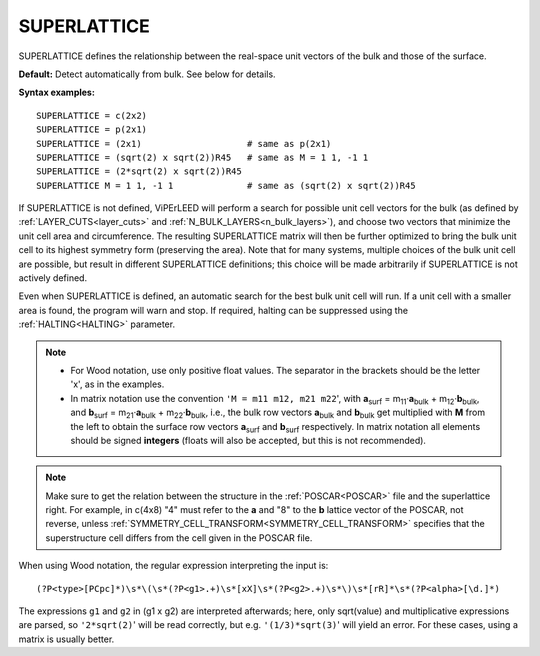 .. _superlattice:

SUPERLATTICE
============

SUPERLATTICE defines the relationship between the real-space unit vectors 
of the bulk and those of the surface.

**Default:** Detect automatically from bulk. See below for details.

**Syntax examples:**

::

   SUPERLATTICE = c(2x2)
   SUPERLATTICE = p(2x1)
   SUPERLATTICE = (2x1)                    # same as p(2x1)
   SUPERLATTICE = (sqrt(2) x sqrt(2))R45   # same as M = 1 1, -1 1
   SUPERLATTICE = (2*sqrt(2) x sqrt(2))R45
   SUPERLATTICE M = 1 1, -1 1              # same as (sqrt(2) x sqrt(2))R45

If SUPERLATTICE is not defined, ViPErLEED will perform a search for possible
unit cell vectors for the bulk (as defined by :ref:`LAYER_CUTS<layer_cuts>`
and :ref:`N_BULK_LAYERS<n_bulk_layers>`), and choose two vectors that minimize
the unit cell area and circumference. The resulting SUPERLATTICE matrix will
then be further optimized to bring the bulk unit cell to its highest symmetry
form (preserving the area). Note that for many systems, multiple choices of the
bulk unit cell are possible, but result in different SUPERLATTICE definitions;
this choice will be made arbitrarily if SUPERLATTICE is not actively defined.

Even when SUPERLATTICE is defined, an automatic search for the best bulk unit
cell will run. If a unit cell with a smaller area is found, the program will
warn and stop. If required, halting can be suppressed using the
:ref:`HALTING<HALTING>` parameter.

.. note::

   -  For Wood notation, use only positive float values. The separator 
      in the brackets should be the letter 'x', as in the examples.
   -  In matrix notation use the convention ``'M = m11 m12, m21 m22``', with
      **a**\ :sub:`surf` = m\ :sub:`11`\ ·\ **a**\ :sub:`bulk`
      + m\ :sub:`12`\ ·\ **b**\ :sub:`bulk`,
      and **b**\ :sub:`surf` = m\ :sub:`21`\ ·\ **a**\ :sub:`bulk`
      + m\ :sub:`22`\ ·\ **b**\ :sub:`bulk`, i.e., the bulk row vectors
      **a**\ :sub:`bulk` and **b**\ :sub:`bulk` get multiplied with **M**
      from the left to obtain the surface row vectors **a**\ :sub:`surf`
      and **b**\ :sub:`surf` respectively. In matrix notation all elements
      should be signed **integers** (floats will also be accepted, but this
      is not recommended).

.. note::
   Make sure to get the relation between the structure in the
   :ref:`POSCAR<POSCAR>` file and the superlattice right. For example, in
   c(4x8)  "4" must refer to the **a** and "8" to the **b** lattice vector
   of the POSCAR, not reverse, unless
   :ref:`SYMMETRY_CELL_TRANSFORM<SYMMETRY_CELL_TRANSFORM>` specifies that
   the superstructure cell differs from the cell given in the POSCAR file.

.. todo::
   Is it correct like this? Then one should mention that the POSCAR must
   contain exactly one superstructure cell, unless SYMMETRY_CELL_TRANSFORM
   defines it otherwise (also in the POSCAR description)! **TODO** which
   POSCAR? The user-supplied one or the one after symmetry detection??? -ms


When using Wood notation, the regular expression interpreting the input is:

::

   (?P<type>[PCpc]*)\s*\(\s*(?P<g1>.+)\s*[xX]\s*(?P<g2>.+)\s*\)\s*[rR]*\s*(?P<alpha>[\d.]*)

The expressions ``g1`` and ``g2`` in (g1 x g2) are interpreted afterwards;
here, only sqrt(value) and multiplicative expressions are parsed, so
``'2*sqrt(2)``' will be read correctly, but e.g. ``'(1/3)*sqrt(3)``'
will yield an error. For these cases, using a matrix is usually better.
